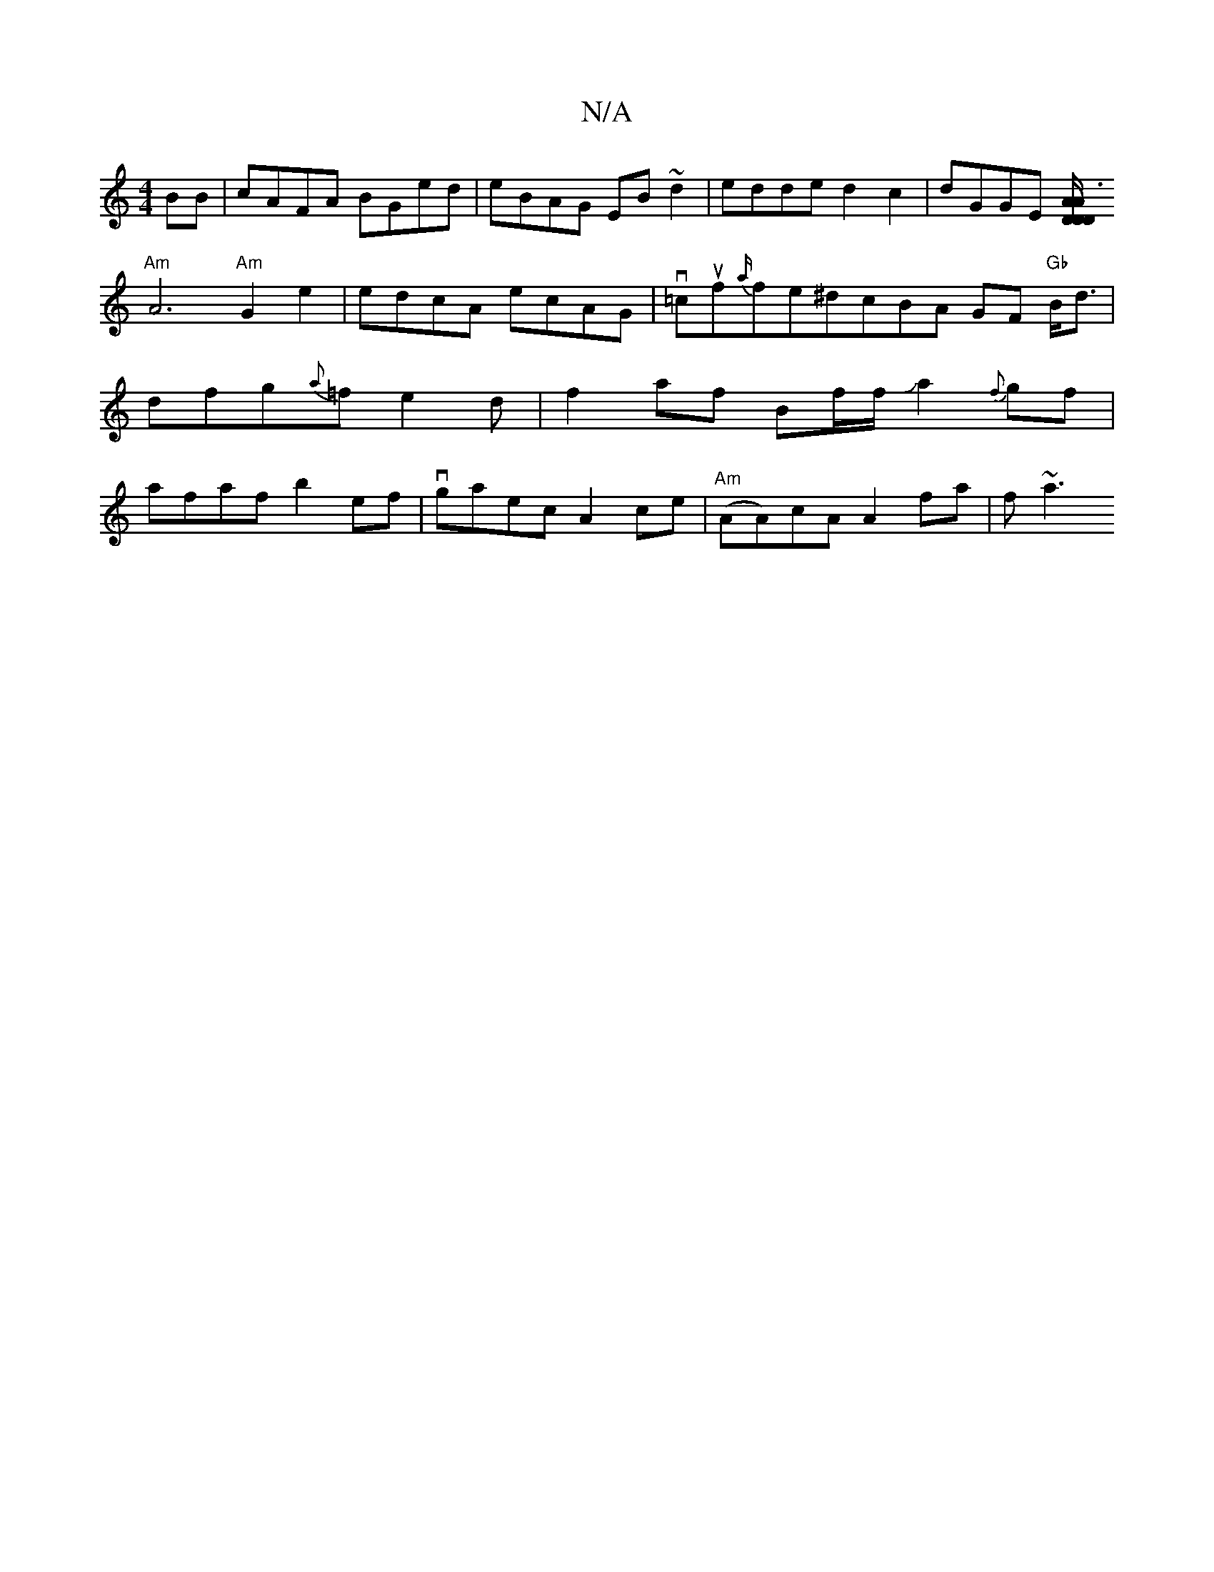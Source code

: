 X:1
T:N/A
M:4/4
R:N/A
K:Cmajor
BB|cAFA BGed|eBAG EB~d2|edde d2c2|dGGE [D/D/D/A/_vA3 ith!vGA]B/A/ AFAF|
"Am"A6"Am"G2e2|edcA ecAG|v=cuf{a/}fe^dcBA GF "Gb"B<d|dfg{a}=fe2d|f2af Bf/f/Ja2{f}gf|afaf b2ef|vgaec A2ce|"Am"(AA)cA A2fa | f~a3_